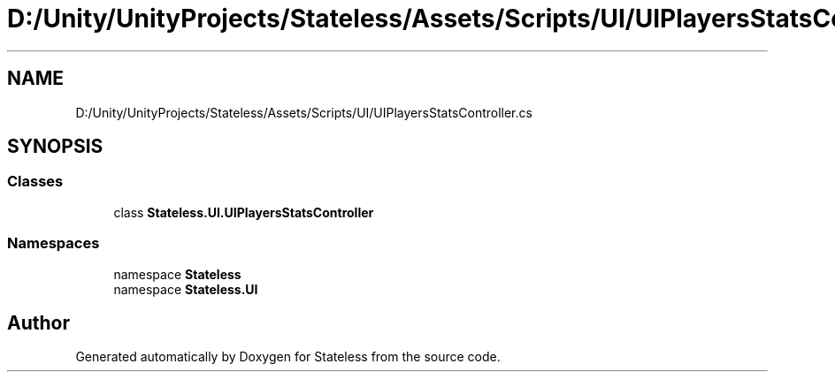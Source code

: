 .TH "D:/Unity/UnityProjects/Stateless/Assets/Scripts/UI/UIPlayersStatsController.cs" 3 "Version 1.0.0" "Stateless" \" -*- nroff -*-
.ad l
.nh
.SH NAME
D:/Unity/UnityProjects/Stateless/Assets/Scripts/UI/UIPlayersStatsController.cs
.SH SYNOPSIS
.br
.PP
.SS "Classes"

.in +1c
.ti -1c
.RI "class \fBStateless\&.UI\&.UIPlayersStatsController\fP"
.br
.in -1c
.SS "Namespaces"

.in +1c
.ti -1c
.RI "namespace \fBStateless\fP"
.br
.ti -1c
.RI "namespace \fBStateless\&.UI\fP"
.br
.in -1c
.SH "Author"
.PP 
Generated automatically by Doxygen for Stateless from the source code\&.
